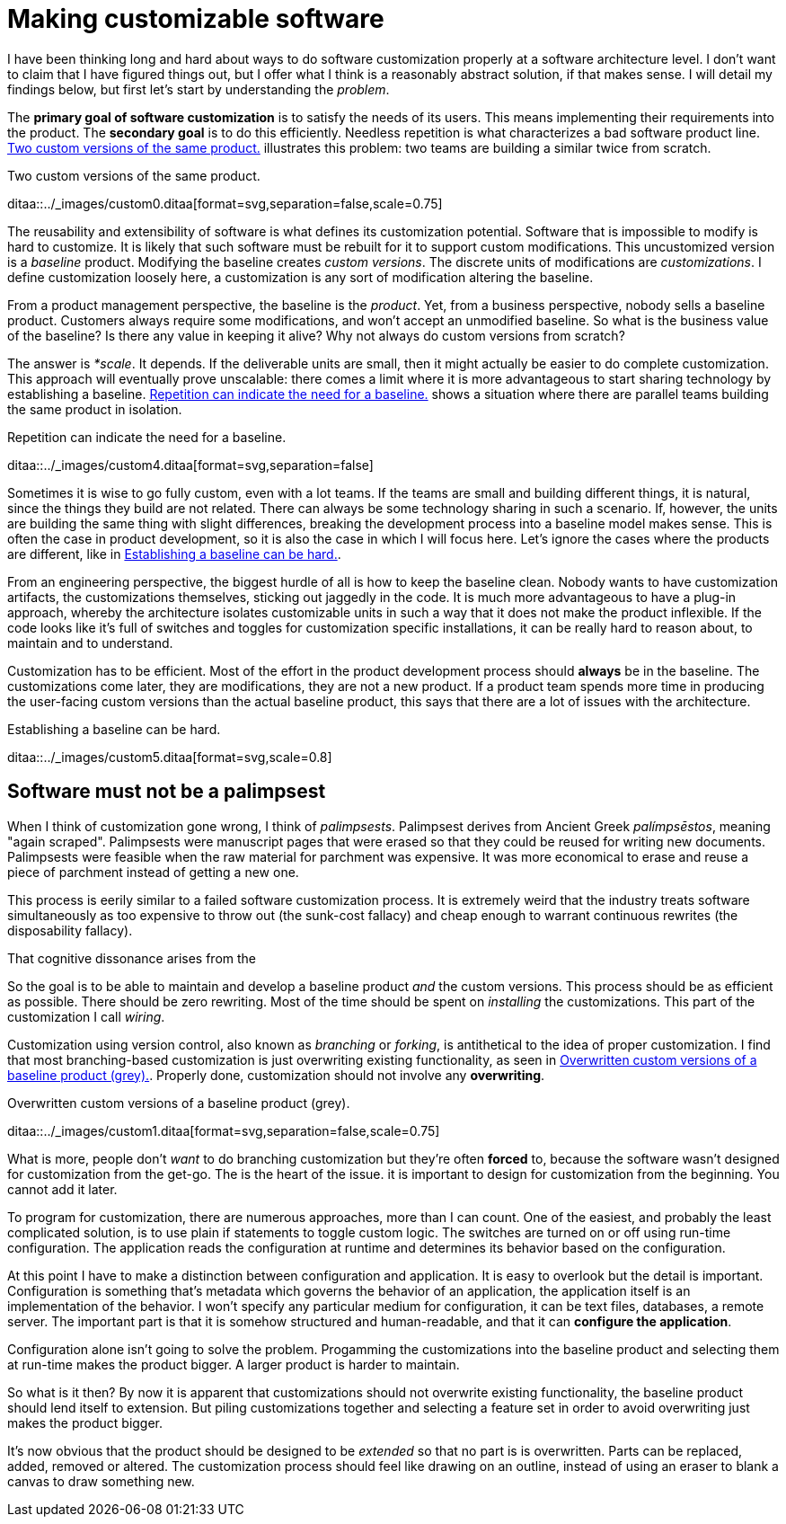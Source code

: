 = Making customizable software

:page-layout: post
:xrefstyle: short

I have been thinking long and hard about ways to do software customization
properly at a software architecture level.  I don't want to claim that I have
figured things out, but I offer what I think is a reasonably abstract solution,
if that makes sense.  I will detail my findings below, but first let's start by
understanding the _problem_.

The *primary goal of software customization* is to satisfy the needs of its
users.  This means implementing their requirements into the product.  The
*secondary goal* is to do this efficiently.  Needless repetition is what
characterizes a bad software product line.  <<two-versions>> illustrates this
problem: two teams are building a similar twice from scratch.

[[two-versions]]
[role="text-center ml-sm-3 float-sm-right"]
.Two custom versions of the same product.
ditaa::../_images/custom0.ditaa[format=svg,separation=false,scale=0.75]

The reusability and extensibility of software is what defines its customization
potential.  Software that is impossible to modify is hard to customize.  It is
likely that such software must be rebuilt for it to support custom
modifications.  This uncustomized version is a _baseline_ product.  Modifying
the baseline creates _custom versions_.  The discrete units of modifications are
_customizations_. I define customization loosely here, a customization is any
sort of modification altering the baseline.

From a product management perspective, the baseline is the _product_. Yet, from
a business perspective, nobody sells a baseline product. Customers always
require some modifications, and won't accept an unmodified baseline. So what is
the business value of the baseline? Is there any value in keeping it alive? Why
not always do custom versions from scratch?

The answer is _*scale_. It depends. If the deliverable units are small, then it
might actually be easier to do complete customization. This approach will
eventually prove unscalable: there comes a limit where it is more advantageous
to start sharing technology by establishing a baseline. <<many-teams>> shows a
situation where there are parallel teams building the same product in isolation.

[[many-teams]]
[role="text-sm-center"]
.Repetition can indicate the need for a baseline.
ditaa::../_images/custom4.ditaa[format=svg,separation=false]

Sometimes it is wise to go fully custom, even with a lot teams. If the teams are
small and building different things, it is natural, since the things they build
are not related.  There can always be some technology sharing in such a
scenario. If, however, the units are building the same thing with slight
differences, breaking the development process into a baseline model makes
sense. This is often the case in product development, so it is also the case in
which I will focus here. Let's ignore the cases where the products are
different, like in <<dissimilar>>.


From an engineering perspective, the biggest hurdle of all is how to keep the
baseline clean.  Nobody wants to have customization artifacts, the customizations
themselves, sticking out jaggedly in the code.  It is much more advantageous to
have a plug-in approach, whereby the architecture isolates customizable units in
such a way that it does not make the product inflexible.  If the code looks like
it's full of switches and toggles for customization specific installations, it
can be really hard to reason about, to maintain and to understand.

Customization has to be efficient. Most of the effort in the product development
process should *always* be in the baseline. The customizations come later, they
are modifications, they are not a new product. If a product team spends more
time in producing the user-facing custom versions than the actual baseline
product, this says that there are a lot of issues with the architecture.

[[dissimilar]]
[role="text-center float-sm-right"]
.Establishing a baseline can be hard.
ditaa::../_images/custom5.ditaa[format=svg,scale=0.8]

== Software must not be a palimpsest

When I think of customization gone wrong, I think of
_palimpsests_. Palimpsest derives from Ancient Greek _palímpsēstos_,
meaning "again scraped". Palimpsests were manuscript pages that were
erased so that they could be reused for writing new
documents. Palimpsests were feasible when the raw material for
parchment was expensive. It was more economical to erase and reuse a
piece of parchment instead of getting a new one.

This process is eerily similar to a failed software customization
process. It is extremely weird that the industry treats software
simultaneously as too expensive to throw out (the sunk-cost fallacy)
and cheap enough to warrant continuous rewrites (the disposability
fallacy).

That cognitive dissonance arises from the 

So the goal is to be able to maintain and develop a baseline product _and_ the
custom versions.  This process should be as efficient as possible.
There should be zero rewriting.  Most of the time should be spent on
_installing_ the customizations.  This part of the customization I
call _wiring_.

Customization using version control, also known as _branching_ or _forking_,
is antithetical to the idea of proper customization.  I find that most
branching-based customization is just overwriting existing functionality, as
seen in <<branching>>.  Properly done, customization should not involve any
*overwriting*. 

[[branching]]
[role="text-center ml-sm-3 float-sm-right"]
.Overwritten custom versions of a baseline product (grey).
ditaa::../_images/custom1.ditaa[format=svg,separation=false,scale=0.75]

What is more, people don't _want_ to do branching customization but they're
often *forced* to, because the software wasn't designed for customization from
the get-go.  The is the heart of the issue. it is important to design for
customization from the beginning. You cannot add it later.

To program for customization, there are numerous approaches, more than I can
count.  One of the easiest, and probably the least complicated solution, is to
use plain if statements to toggle custom logic.  The switches are turned on or
off using run-time configuration.  The application reads the configuration at
runtime and determines its behavior based on the configuration.

At this point I have to make a distinction between configuration and
application.  It is easy to overlook but the detail is important.  Configuration
is something that's metadata which governs the behavior of an application, the
application itself is an implementation of the behavior.  I won't specify any
particular medium for configuration, it can be text files, databases, a remote
server.  The important part is that it is somehow structured and human-readable,
and that it can *configure the application*.

Configuration alone isn't going to solve the problem.  Progamming the
customizations into the baseline product and selecting them at run-time makes
the product bigger.  A larger product is harder to maintain.

So what is it then?  By now it is apparent that customizations should not
overwrite existing functionality, the baseline product should lend itself to
extension.  But piling customizations together and selecting a feature set in
order to avoid overwriting just makes the product bigger.

It's now obvious that the product should be designed to be _extended_
so that no part is is overwritten.  Parts can be replaced, added,
removed or altered.  The customization process should feel like
drawing on an outline, instead of using an eraser to blank a canvas to
draw something new.




